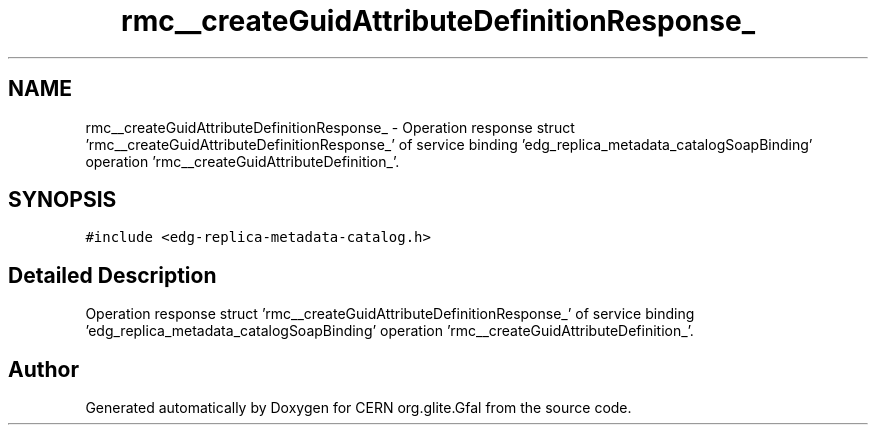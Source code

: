 .TH "rmc__createGuidAttributeDefinitionResponse_" 3 "12 Apr 2011" "Version 1.90" "CERN org.glite.Gfal" \" -*- nroff -*-
.ad l
.nh
.SH NAME
rmc__createGuidAttributeDefinitionResponse_ \- Operation response struct 'rmc__createGuidAttributeDefinitionResponse_' of service binding 'edg_replica_metadata_catalogSoapBinding' operation 'rmc__createGuidAttributeDefinition_'.  

.PP
.SH SYNOPSIS
.br
.PP
\fC#include <edg-replica-metadata-catalog.h>\fP
.PP
.SH "Detailed Description"
.PP 
Operation response struct 'rmc__createGuidAttributeDefinitionResponse_' of service binding 'edg_replica_metadata_catalogSoapBinding' operation 'rmc__createGuidAttributeDefinition_'. 
.PP


.SH "Author"
.PP 
Generated automatically by Doxygen for CERN org.glite.Gfal from the source code.
